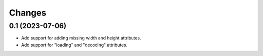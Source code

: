 Changes
=======

0.1 (2023-07-06)
----------------

- Add support for adding missing width and height attributes.
- Add support for "loading" and "decoding" attributes.
